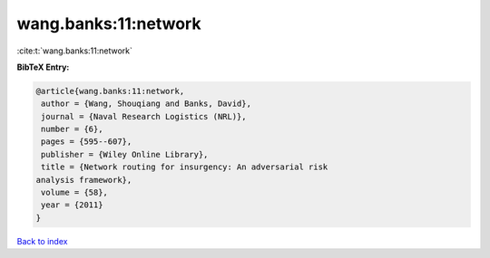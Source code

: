 wang.banks:11:network
=====================

:cite:t:`wang.banks:11:network`

**BibTeX Entry:**

.. code-block:: bibtex

   @article{wang.banks:11:network,
    author = {Wang, Shouqiang and Banks, David},
    journal = {Naval Research Logistics (NRL)},
    number = {6},
    pages = {595--607},
    publisher = {Wiley Online Library},
    title = {Network routing for insurgency: An adversarial risk
   analysis framework},
    volume = {58},
    year = {2011}
   }

`Back to index <../By-Cite-Keys.html>`_
